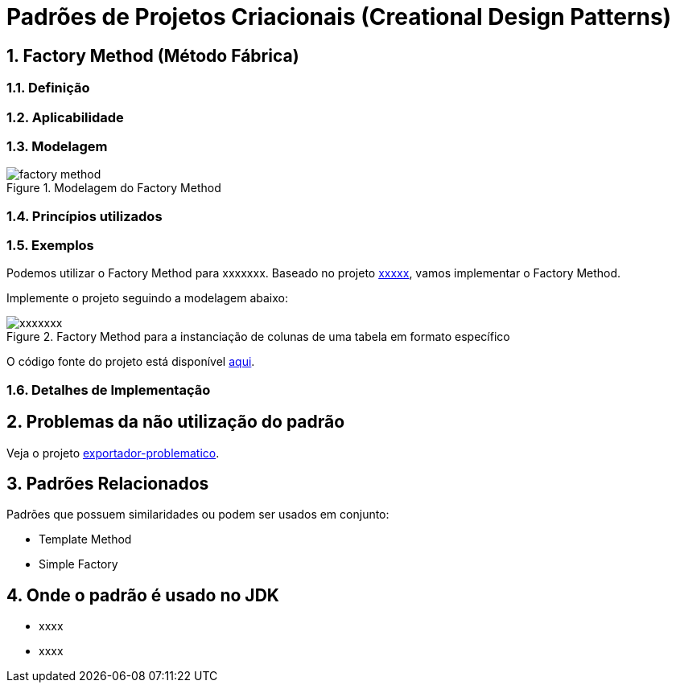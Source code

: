 :imagesdir: ../../images/patterns/factory
:source-highlighter: highlightjs
:numbered:
:unsafe:

ifdef::env-github[]
:outfilesuffix: .adoc
:caution-caption: :fire:
:important-caption: :exclamation:
:note-caption: :paperclip:
:tip-caption: :bulb:
:warning-caption: :warning:
endif::[]

= Padrões de Projetos Criacionais (Creational Design Patterns)

== Factory Method (Método Fábrica)

=== Definição


=== Aplicabilidade



=== Modelagem


.Modelagem do Factory Method
image::factory-method.png[]


=== Princípios utilizados


=== Exemplos

Podemos utilizar o Factory Method para xxxxxxx.
Baseado no projeto link:../xxxxxx[xxxxx], vamos implementar o Factory Method.

Implemente o projeto seguindo a modelagem abaixo:

.Factory Method para a instanciação de colunas de uma tabela em formato específico
image::xxxxxxx.png[]

O código fonte do projeto está disponível link:exportador-factory-method-reflection[aqui].

=== Detalhes de Implementação

== Problemas da não utilização do padrão

Veja o projeto link:exportador-problematico[exportador-problematico].

== Padrões Relacionados

Padrões que possuem similaridades ou podem ser usados em conjunto:

- Template Method
- Simple Factory

== Onde o padrão é usado no JDK

- xxxx
- xxxx